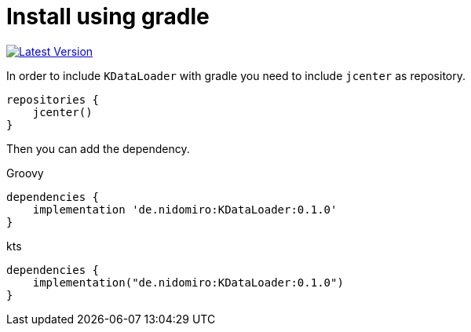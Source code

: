 = Install using gradle

https://bintray.com/nidomiro/maven/KDataLoader/_latestVersion[image:https://api.bintray.com/packages/nidomiro/maven/KDataLoader/images/download.svg[Latest Version]]

In order to include `KDataLoader` with gradle you need to include `jcenter` as repository.

[source,groovy]
----
repositories {
    jcenter()
}
----

Then you can add the dependency.

.Groovy
[source,groovy]
----
dependencies {
    implementation 'de.nidomiro:KDataLoader:0.1.0'
}
----

.kts
[source,kotlin]
----
dependencies {
    implementation("de.nidomiro:KDataLoader:0.1.0")
}
----